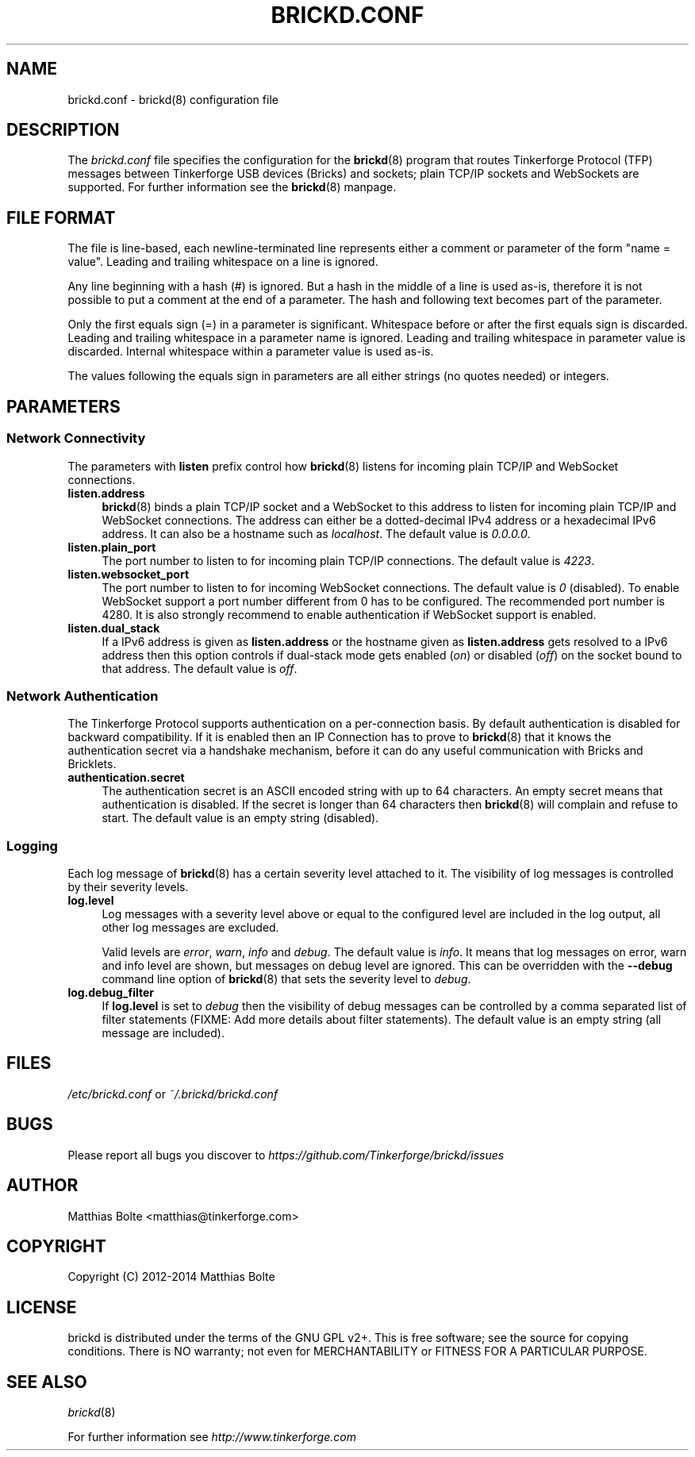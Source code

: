 .\" Process this file with: groff -man -Tascii brickd.conf.5
.TH BRICKD.CONF 5 2014-11-15 Tinkerforge
.\" Turn off justification for nroff. Always turn off hyphenation.
.if n .ad l
.nh
.SH NAME
brickd.conf \- brickd(8) configuration file
.SH DESCRIPTION
The
.I brickd.conf
file specifies the configuration for the
.BR brickd (8)
program that routes Tinkerforge Protocol (TFP) messages between Tinkerforge
USB devices (Bricks) and sockets; plain TCP/IP sockets and WebSockets are
supported. For further information see the
.BR brickd (8)
manpage.
.SH "FILE FORMAT"
The file is line-based, each newline-terminated line represents either a
comment or parameter of the form "name = value". Leading and trailing
whitespace on a line is ignored.

Any line beginning with a hash (#) is ignored. But a hash in the middle of a
line is used as-is, therefore it is not possible to put a comment at the end
of a parameter. The hash and following text becomes part of the parameter.

Only the first equals sign (=) in a parameter is significant. Whitespace before
or after the first equals sign is discarded. Leading and trailing whitespace in
a parameter name is ignored. Leading and trailing whitespace in parameter value
is discarded. Internal whitespace within a parameter value is used as-is.

The values following the equals sign in parameters are all either strings (no
quotes needed) or integers.
.SH PARAMETERS
.SS Network Connectivity
The parameters with
.B listen
prefix control how
.BR brickd (8)
listens for incoming plain TCP/IP and WebSocket connections.
.IP "\fBlisten.address\fR" 4
.BR brickd (8)
binds a plain TCP/IP socket and a WebSocket to this address to listen for
incoming plain TCP/IP and WebSocket connections. The address can either be a
dotted-decimal IPv4 address or a hexadecimal IPv6 address. It can also be a
hostname such as \fIlocalhost\fR. The default value is \fI0.0.0.0\fR.
.IP "\fBlisten.plain_port\fR" 4
The port number to listen to for incoming plain TCP/IP connections. The default
value is \fI4223\fR.
.IP "\fBlisten.websocket_port\fR" 4
The port number to listen to for incoming WebSocket connections. The default
value is \fI0\fR (disabled). To enable WebSocket support a port number different
from 0 has to be configured. The recommended port number is 4280. It is also
strongly recommend to enable authentication if WebSocket support is enabled.
.IP "\fBlisten.dual_stack\fR" 4
If a IPv6 address is given as
.B listen.address
or the hostname given as
.B listen.address
gets resolved to a IPv6 address then this option controls if dual-stack mode
gets enabled (\fIon\fR) or disabled (\fIoff\fR) on the socket bound to that
address. The default value is \fIoff\fR.
.SS Network Authentication
The Tinkerforge Protocol supports authentication on a per-connection basis.
By default authentication is disabled for backward compatibility. If it is
enabled then an IP Connection has to prove to
.BR brickd (8)
that it knows the authentication secret via a handshake mechanism, before it
can do any useful communication with Bricks and Bricklets.
.IP "\fBauthentication.secret\fR" 4
The authentication secret is an ASCII encoded string with up to 64 characters.
An empty secret means that authentication is disabled. If the secret is longer
than 64 characters then
.BR brickd (8)
will complain and refuse to start. The default value is an empty string
(disabled).
.SS Logging
Each log message of
.BR brickd (8)
has a certain severity level attached to it. The visibility of log messages is
controlled by their severity levels.
.IP "\fBlog.level\fR" 4
Log messages with a severity level above or equal to the configured level are
included in the log output, all other log messages are excluded.

Valid levels are \fIerror\fR, \fIwarn\fR, \fIinfo\fR and \fIdebug\fR. The
default value is \fIinfo\fR. It means that log messages on error, warn and info
level are shown, but messages on debug level are ignored. This can be
overridden with the
.B --debug
command line option of \fBbrickd\fR(8) that sets the severity level to
\fIdebug\fR.
.IP "\fBlog.debug_filter\fR" 4
If \fBlog.level\fR is set to \fIdebug\fR then the visibility of debug
messages can be controlled by a comma separated list of filter statements
(FIXME: Add more details about filter statements). The default value is an
empty string (all message are included).
.SH FILES
\fI/etc/brickd.conf\fR or \fI~/.brickd/brickd.conf\fR
.SH BUGS
Please report all bugs you discover to
\fI\%https://github.com/Tinkerforge/brickd/issues\fR
.SH AUTHOR
Matthias Bolte <matthias@tinkerforge.com>
.SH COPYRIGHT
Copyright (C) 2012-2014 Matthias Bolte
.SH LICENSE
brickd is distributed under the terms of the GNU GPL v2+. This is free
software; see the source for copying conditions. There is NO warranty;
not even for MERCHANTABILITY or FITNESS FOR A PARTICULAR PURPOSE.
.SH "SEE ALSO"
.IR brickd (8)

For further information see \fI\%http://www.tinkerforge.com\fR
